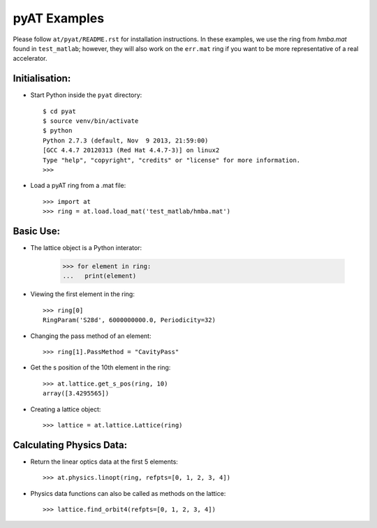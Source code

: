 pyAT Examples
=============

Please follow ``at/pyat/README.rst`` for installation instructions.
In these examples, we use the ring from `hmba.mat` found in ``test_matlab``;
however, they will also work on the ``err.mat`` ring if you want to be more
representative of a real accelerator.

Initialisation:
---------------

- Start Python inside the ``pyat`` directory::

    $ cd pyat
    $ source venv/bin/activate
    $ python
    Python 2.7.3 (default, Nov  9 2013, 21:59:00)
    [GCC 4.4.7 20120313 (Red Hat 4.4.7-3)] on linux2
    Type "help", "copyright", "credits" or "license" for more information.
    >>>

- Load a pyAT ring from a .mat file::

    >>> import at
    >>> ring = at.load.load_mat('test_matlab/hmba.mat')

Basic Use:
----------

- The lattice object is a Python interator:

    >>> for element in ring:
    ...   print(element)

- Viewing the first element in the ring::

    >>> ring[0]
    RingParam('S28d', 6000000000.0, Periodicity=32)

- Changing the pass method of an element::

    >>> ring[1].PassMethod = "CavityPass"

- Get the s position of the 10th element in the ring::

    >>> at.lattice.get_s_pos(ring, 10)
    array([3.4295565])

- Creating a lattice object::

    >>> lattice = at.lattice.Lattice(ring)

Calculating Physics Data:
-------------------------

- Return the linear optics data at the first 5 elements::

    >>> at.physics.linopt(ring, refpts=[0, 1, 2, 3, 4])

- Physics data functions can also be called as methods on the lattice::

    >>> lattice.find_orbit4(refpts=[0, 1, 2, 3, 4])
